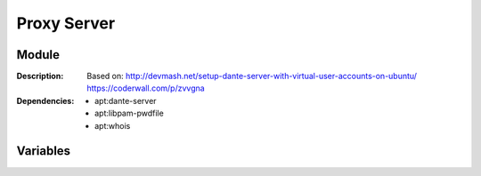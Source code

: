 Proxy Server
=================
.. module:: proxy.server
   :synopsis: Proxy.
.. moduleauthor:: Bazyli Brzoska <bazyli.brzoska@gmail.com>

Module
++++++

:Description: Based on:
              http://devmash.net/setup-dante-server-with-virtual-user-accounts-on-ubuntu/
              https://coderwall.com/p/zvvgna

:Dependencies: - apt:dante-server
               - apt:libpam-pwdfile
               - apt:whois

Variables
+++++++++

.. envvar:: DANTE_SERVER_PORT

   :default: 44556

   Desired port.

.. envvar:: DANTE_SERVER_LOGIN

   :default: dante

   Your login.

.. envvar:: DANTE_SERVER_PASSWORD

   Desired password.
